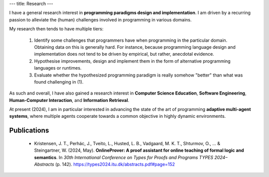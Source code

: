 ---
title: Research
---

I have a general research interest in **programming paradigms design
and implementation**. I am driven by a recurring passion to alleviate
the (human) challenges involved in programming in various domains.

My research then tends to have multiple tiers:

  1. Identify some challenges that programmers have when programming in
     the particular domain. Obtaining data on this is generally
     hard. For instance, because programming language design and
     implementation does not tend to be driven by empirical, but rather,
     anecdotal evidence.

  2. Hypothesise improvements, design and implement them in the form
     of alternative programming languages or runtimes.

  3. Evaluate whether the hypothesized programming paradigm is really
     somehow "better" than what was found challenging in (1).

As such and overall, I have also gained a research interest in
**Computer Science Education**, **Software Engineering**,
**Human-Computer Interaction**, and **Information Retrieval**.

At present (2024), I am in particular interested in advancing the
state of the art of programming **adaptive multi-agent systems**,
where multiple agents cooperate towards a common objective in highly
dynamic environments.

============
Publications
============

  * Kristensen, J. T., Perhác, J., Tveito, L., Husted, L. B.,
    Vadgaard, M. K. T., Shturmov, O., ... & Steingartner, W. (2024,
    May). **OnlineProver: A proof assistant for online teaching of
    formal logic and semantics**. In *30th International Conference on
    Types for Proofs and Programs TYPES 2024–Abstracts* (p. 142).
    https://types2024.itu.dk/abstracts.pdf#page=152
